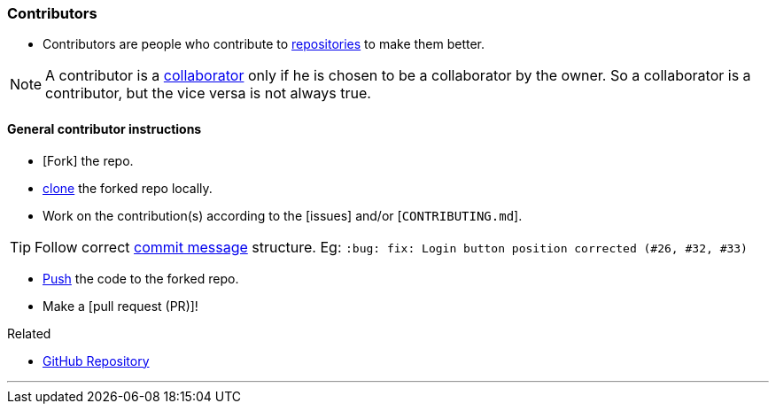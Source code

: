 
=== Contributors

* Contributors are people who contribute to link:#_repository[repositories] to make them better.

NOTE: A contributor is a link:#_collaborators[collaborator] only if he is chosen to be a collaborator by the owner. So a collaborator is a contributor, but the vice versa is not always true.

==== General contributor instructions

* [Fork] the repo.
* link:#_git_clone[clone] the forked repo locally.
* Work on the contribution(s) according to the [issues] and/or [`CONTRIBUTING.md`].

TIP: Follow correct link:#_git_commit[commit message] structure. Eg: `:bug: fix: Login button position corrected (#26, #32, #33)`

* link:#_git_push[Push] the code to the forked repo.
* Make a [pull request (PR)]!

.Related
****
* link:#_github_repositories[GitHub Repository]
****

'''